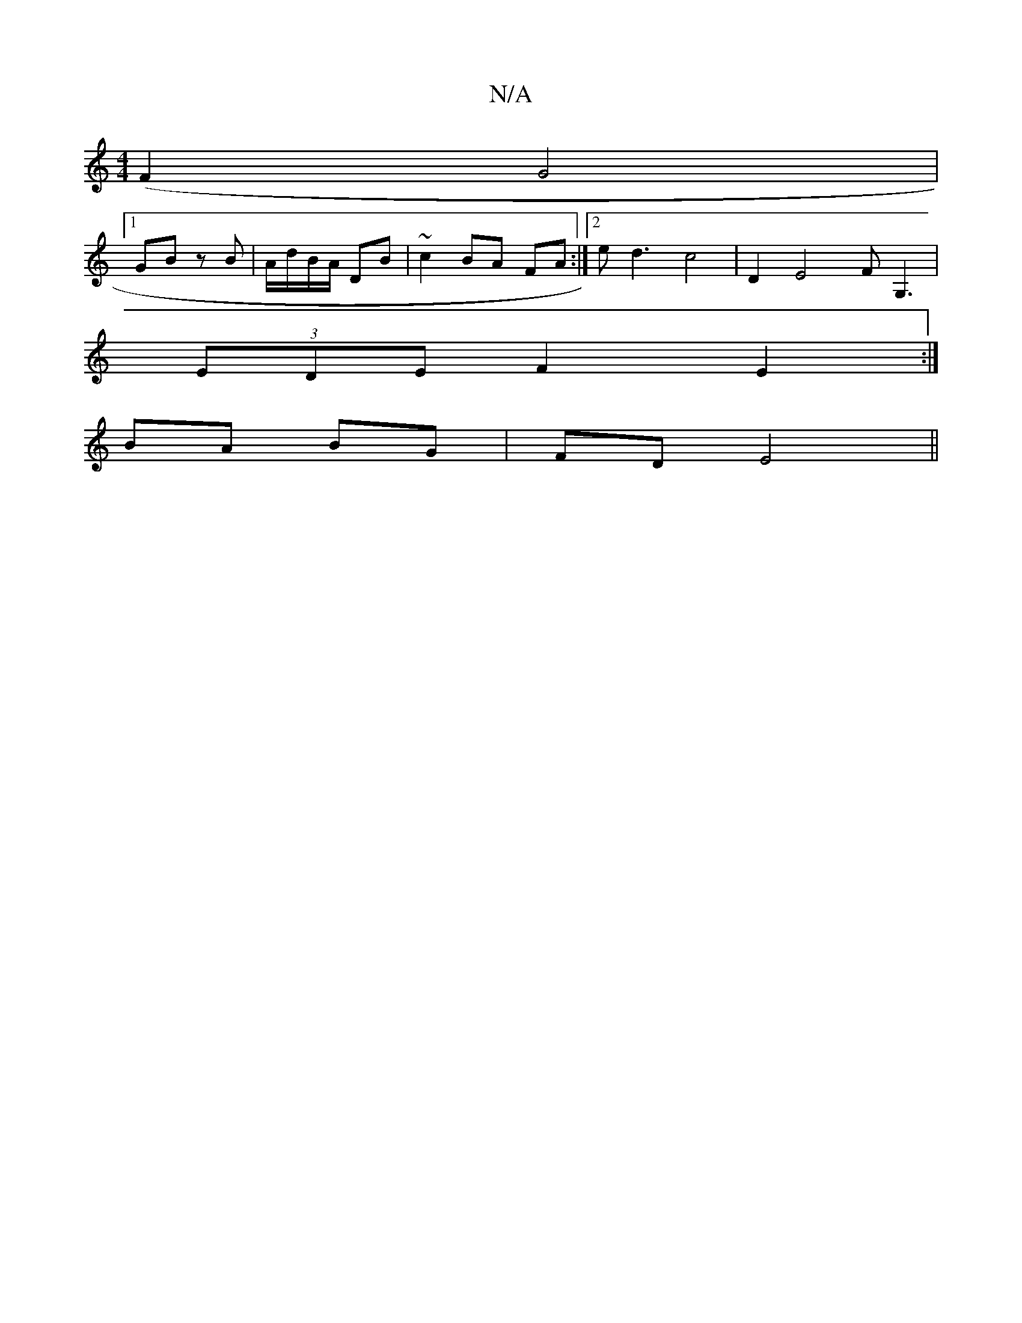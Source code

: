 X:1
T:N/A
M:4/4
R:N/A
K:Cmajor
 (F2G4 |
[1GB zB | A/d/B/A/ DB | ~c2 BA FA :|[2 ed3 c4 | D2 E4 FG,3 |
(3EDE F2 E2 :|
BA BG | FD E4||

BAfg ~e2 (3gfg |
f2 fg agef | ec B3 g fe | ~a2 fe de | gf fe |
d c Bc Bd | eA dc B/A/F E/G/F | c'c